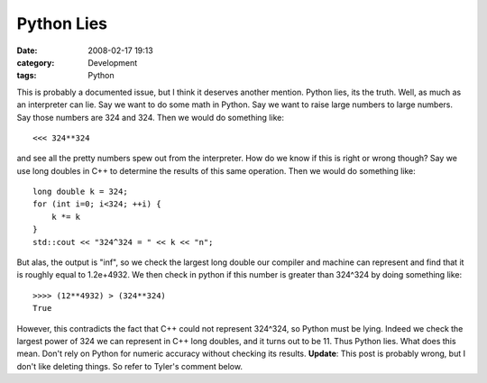 Python Lies
###########
:date: 2008-02-17 19:13
:category: Development
:tags: Python

This is probably a documented issue, but I think it deserves another
mention. Python lies, its the truth. Well, as much as an interpreter can
lie. Say we want to do some math in Python. Say we want to raise large
numbers to large numbers. Say those numbers are 324 and 324. Then we
would do something like:

::

    <<< 324**324

and see all the pretty numbers spew out from the interpreter. How do we
know if this is right or wrong though? Say we use long doubles in C++ to
determine the results of this same operation. Then we would do something
like:

::

    long double k = 324;
    for (int i=0; i<324; ++i) {
        k *= k
    }
    std::cout << "324^324 = " << k << "n";

But alas, the output is "inf", so we check the largest long double our
compiler and machine can represent and find that it is roughly equal to
1.2e+4932. We then check in python if this number is greater than
324^324 by doing something like:

::

    >>>> (12**4932) > (324**324)
    True

However, this contradicts the fact that C++ could not represent 324^324,
so Python must be lying. Indeed we check the largest power of 324 we can
represent in C++ long doubles, and it turns out to be 11. Thus Python
lies. What does this mean. Don't rely on Python for numeric accuracy
without checking its results. **Update**: This post is probably wrong,
but I don't like deleting things. So refer to Tyler's comment below.
